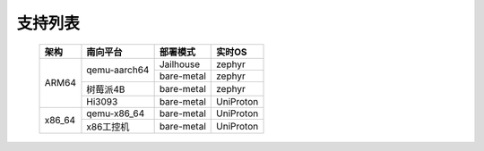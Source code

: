 支持列表
########

  +------------+------------------------+-----------------------+----------------------+
  |    架构    |        南向平台        |        部署模式       |        实时OS        |
  +============+========================+=======================+======================+
  |            |                        |       Jailhouse       |        zephyr        |
  |            |      qemu-aarch64      +-----------------------+----------------------+
  |            |                        |       bare-metal      |        zephyr        |
  |   ARM64    +------------------------+-----------------------+----------------------+
  |            |        树莓派4B        |       bare-metal      |        zephyr        |
  |            +------------------------+-----------------------+----------------------+
  |            |         Hi3093         |       bare-metal      |       UniProton      |
  +------------+------------------------+-----------------------+----------------------+
  |            |       qemu-x86_64      |       bare-metal      |       UniProton      |
  +   x86_64   +------------------------+-----------------------+----------------------+
  |            |        x86工控机       |       bare-metal      |       UniProton      |
  +------------+------------------------+-----------------------+----------------------+

